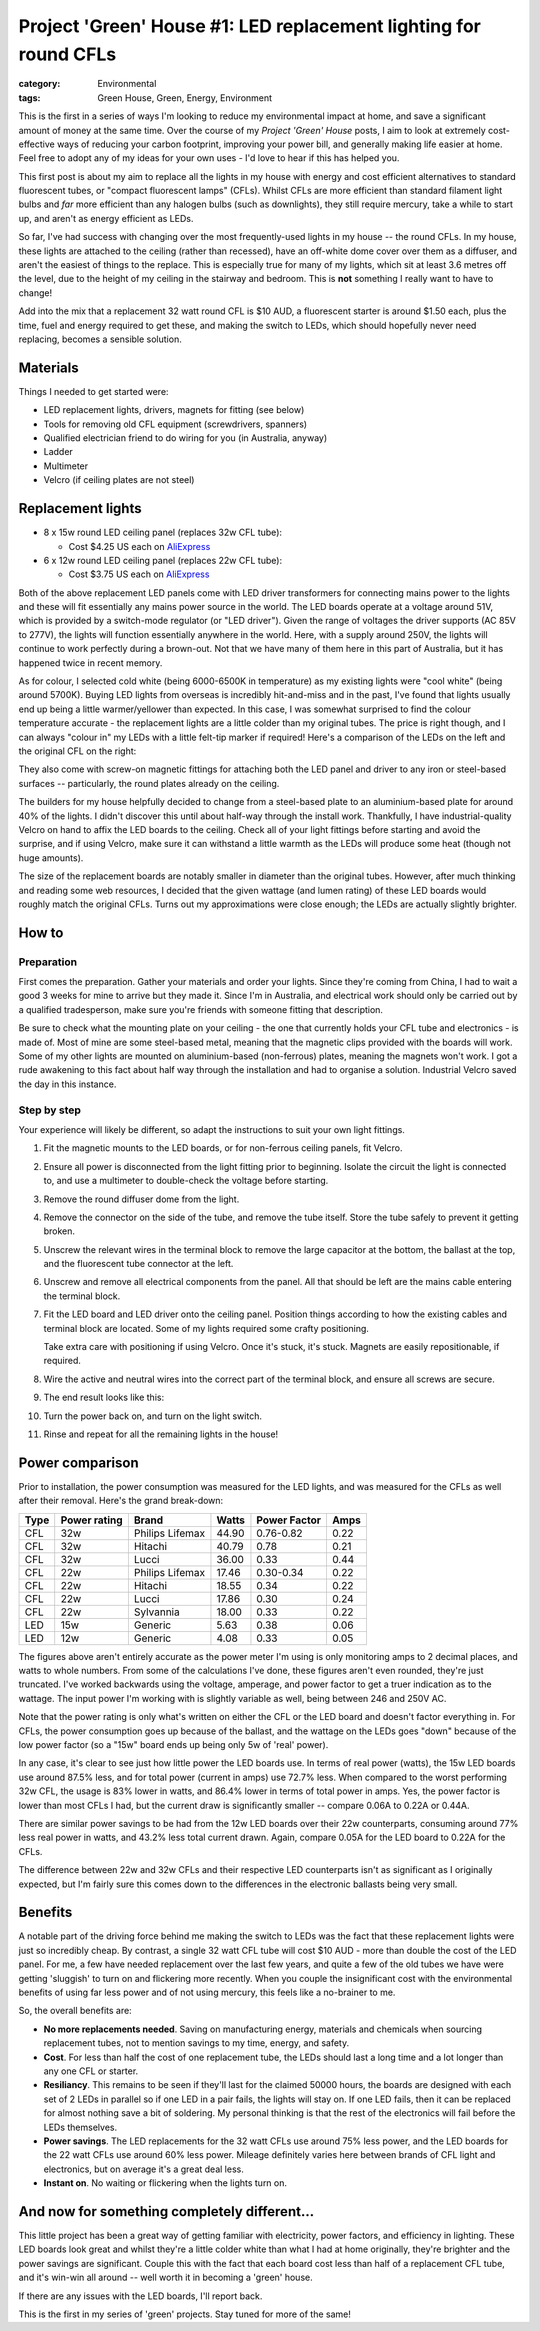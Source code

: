 Project 'Green' House #1: LED replacement lighting for round CFLs
#################################################################

:category: Environmental
:tags: Green House, Green, Energy, Environment


This is the first in a series of ways I'm looking to reduce my environmental
impact at home, and save a significant amount of money at the same time.  Over
the course of my *Project 'Green' House* posts, I aim to look at extremely
cost-effective ways of reducing your carbon footprint, improving your power
bill, and generally making life easier at home.  Feel free to adopt any of my
ideas for your own uses - I'd love to hear if this has helped you.


This first post is about my aim to replace all the lights in my house with
energy and cost efficient alternatives to standard fluorescent tubes, or
"compact fluorescent lamps" (CFLs). Whilst CFLs are more efficient than
standard filament  light bulbs and *far* more efficient than any halogen bulbs
(such as downlights), they still require mercury, take a while to start up,
and aren't as energy efficient as LEDs.

.. image:: |filename|./images/led-lights/IMG_3545.JPG
   :width: 300px
   :alt: Before - CFL tube present

.. image:: |filename|./images/led-lights/IMG_3546.JPG
   :width: 300px
   :alt: After - LED board replacement

So far, I've had success with changing over the most frequently-used lights in
my house -- the round CFLs.  In my house, these lights are attached to the
ceiling (rather than recessed), have an off-white dome cover over them as a
diffuser, and aren't the easiest of things to the replace.  This is especially
true for many of my lights, which sit at least 3.6 metres off the level, due
to the height of my ceiling in the stairway and bedroom.  This is **not**
something I really want to have to change!

Add into the mix that a replacement 32 watt round CFL is $10 AUD, a
fluorescent starter is around $1.50 each, plus the time, fuel and energy
required to get these, and making the switch to LEDs, which should hopefully
never need replacing, becomes a sensible solution.


Materials
=========

Things I needed to get started were:

* LED replacement lights, drivers, magnets for fitting (see below)
* Tools for removing old CFL equipment (screwdrivers, spanners)
* Qualified electrician friend to do wiring for you (in Australia, anyway)
* Ladder
* Multimeter
* Velcro (if ceiling plates are not steel)


Replacement lights
==================

.. image:: |filename|./images/led-lights/IMG_3532.JPG
   :width: 400px
   :alt: LED lights delivered

* 8 x 15w round LED ceiling panel (replaces 32w CFL tube):

  - Cost $4.25 US each on 
    `AliExpress <http://www.aliexpress.com/snapshot/6110525222.html>`__

* 6 x 12w round LED ceiling panel (replaces 22w CFL tube):

  - Cost $3.75 US each on 
    `AliExpress <http://www.aliexpress.com/snapshot/6110525220.html>`__

Both of the above replacement LED panels come with LED driver transformers for
connecting mains power to the lights and these will fit essentially any mains
power source in the world.  The LED boards operate at a voltage around 51V,
which is provided by a switch-mode regulator (or "LED driver").  Given the
range of voltages the driver supports (AC 85V to 277V), the lights will
function essentially anywhere in the world.  Here, with a supply around 250V,
the lights will continue to work perfectly during a brown-out.  Not that we
have many of them here in this part of Australia, but it has happened twice in
recent memory.

As for colour, I selected cold white (being 6000-6500K in temperature) as my
existing lights were "cool white" (being around 5700K).  Buying LED lights
from overseas is incredibly hit-and-miss and in the past, I've found that
lights usually end up being a little warmer/yellower than expected.  In this
case, I was somewhat surprised to find the colour temperature accurate - the
replacement lights are a little colder than my original tubes.  The price is
right though, and I can always "colour in" my LEDs with a little felt-tip
marker if required!  Here's a comparison of the LEDs on the left and the
original CFL on the right:

.. image:: |filename|./images/led-lights/IMG_3539.JPG
   :width: 400px
   :alt: LED light colour compared to CFL

They also come with screw-on magnetic fittings for attaching both the LED
panel and driver to any iron or steel-based surfaces -- particularly, the
round plates already on the ceiling.

The builders for my house helpfully decided to change from a steel-based plate
to an aluminium-based plate for around 40% of the lights.  I didn't discover
this until about half-way through the install work.  Thankfully, I have
industrial-quality Velcro on hand to affix the LED boards to the ceiling.
Check all of your light fittings before starting and avoid the surprise, and
if using Velcro, make sure it can withstand a little warmth as the LEDs will
produce some heat (though not huge amounts).

The size of the replacement boards are notably smaller in diameter than the
original tubes.  However, after much thinking and reading some web resources,
I decided that the given wattage (and lumen rating) of these LED boards would
roughly match the original CFLs. Turns out my approximations were close
enough; the LEDs are actually slightly brighter.


How to
======

Preparation
-----------

First comes the preparation.  Gather your materials and order your lights.
Since they're coming from China, I had to wait a good 3 weeks for mine to
arrive but they made it.  Since I'm in Australia, and electrical work should
only be carried out by a qualified tradesperson, make sure you're friends with
someone fitting that description.

Be sure to check what the mounting plate on your ceiling - the one that
currently holds your CFL tube and electronics - is made of.  Most of mine are
some steel-based metal, meaning that the magnetic clips provided with the
boards will work.  Some of my other lights are mounted on aluminium-based
(non-ferrous) plates, meaning the magnets won't work.  I got a rude awakening
to this fact about half way through the installation and had to organise a
solution.  Industrial Velcro saved the day in this instance.

Step by step
------------

Your experience will likely be different, so adapt the instructions to suit
your own light fittings.

#. Fit the magnetic mounts to the LED boards, or for non-ferrous ceiling
   panels, fit Velcro.

#. Ensure all power is disconnected from the light fitting prior to beginning.
   Isolate the circuit the light is connected to, and use a multimeter to
   double-check the voltage before starting.

#. Remove the round diffuser dome from the light.

   .. image:: |filename|./images/led-lights/IMG_3545.JPG
      :width: 400px
      :alt: Before - CFL tube present

#. Remove the connector on the side of the tube, and remove the tube itself.
   Store the tube safely to prevent it getting broken.

#. Unscrew the relevant wires in the terminal block to remove the large
   capacitor at the bottom, the ballast at the top, and the fluorescent tube
   connector at the left.

#. Unscrew and remove all electrical components from the panel.  All that
   should be left are the mains cable entering the terminal block.

   .. image:: |filename|./images/led-lights/IMG_3543.JPG
      :width: 400px
      :alt: Removed CFL electrical components

   .. image:: |filename|./images/led-lights/IMG_3541.JPG
      :width: 400px
      :alt: Close up of removed CFL electrical components

#. Fit the LED board and LED driver onto the ceiling panel. Position things
   according to how the existing cables and terminal block are located.  Some
   of my lights required some crafty positioning.

   Take extra care with positioning if using Velcro.  Once it's stuck, it's
   stuck.  Magnets are easily repositionable, if required.

#. Wire the active and neutral wires into the correct part of the terminal
   block, and ensure all screws are secure.

#. The end result looks like this:

   .. image:: |filename|./images/led-lights/IMG_3546.JPG
      :width: 400px
      :alt: After - LED board replacement

#. Turn the power back on, and turn on the light switch.

   .. image:: |filename|./images/led-lights/IMG_3557.JPG
      :width: 400px
      :alt: After - light on and installed

#. Rinse and repeat for all the remaining lights in the house!


Power comparison
================

Prior to installation, the power consumption was measured for the LED lights,
and was measured for the CFLs as well after their removal.  Here's the grand
break-down:

====    ============   ===============      =======     ============    ====
Type    Power rating   Brand                Watts       Power Factor    Amps
====    ============   ===============      =======     ============    ====
CFL     32w            Philips Lifemax      44.90       0.76-0.82       0.22
CFL     32w            Hitachi              40.79       0.78            0.21
CFL     32w            Lucci                36.00       0.33            0.44
CFL     22w            Philips Lifemax      17.46       0.30-0.34       0.22
CFL     22w            Hitachi              18.55       0.34            0.22
CFL     22w            Lucci                17.86       0.30            0.24
CFL     22w            Sylvannia            18.00       0.33            0.22
LED     15w            Generic              5.63        0.38            0.06
LED     12w            Generic              4.08        0.33            0.05
====    ============   ===============      =======     ============    ====

The figures above aren't entirely accurate as the power meter I'm using is
only monitoring amps to 2 decimal places, and watts to whole numbers.  From
some of the calculations I've done, these figures aren't even rounded, they're
just truncated.  I've worked backwards using the voltage, amperage, and power
factor to get a truer indication as to the wattage.  The input power I'm
working with is slightly variable as well, being between 246 and 250V AC.

Note that the power rating is only what's written on either the CFL or the LED
board and doesn't factor everything in.  For CFLs, the power consumption goes
up because of the ballast, and the wattage on the LEDs goes "down" because of
the low power factor (so a "15w" board ends up being only 5w of 'real' power).

In any case, it's clear to see just how little power the LED boards use.  In
terms of real power (watts), the 15w LED boards use around 87.5% less, and for
total power (current in amps) use 72.7% less.  When compared to the worst
performing 32w CFL, the usage is 83% lower in watts, and 86.4% lower in terms
of total power in amps. Yes, the power factor is lower than most CFLs I had,
but the current draw is significantly smaller -- compare 0.06A to 0.22A or
0.44A.

There are similar power savings to be had from the 12w LED boards over their
22w counterparts, consuming around 77% less real power in watts, and 43.2%
less total current drawn. Again, compare 0.05A for the LED board to 0.22A for
the CFLs.

The difference between 22w and 32w CFLs and their respective LED counterparts
isn't as significant as I originally expected, but I'm fairly sure this comes
down to the differences in the electronic ballasts being very small.


Benefits
========

A notable part of the driving force behind me making the switch to LEDs was
the fact that these replacement lights were just so incredibly cheap.  By
contrast, a single 32 watt CFL tube will cost $10 AUD - more than double the
cost of the LED panel. For me, a few have needed replacement over the last few
years, and quite a few of the old tubes we have were getting 'sluggish' to
turn on and flickering more recently.  When you couple the insignificant cost
with the environmental benefits of using far less power and of not using
mercury, this feels like a no-brainer to me.

So, the overall benefits are:

* **No more replacements needed**. Saving on manufacturing energy, materials and
  chemicals when sourcing replacement tubes, not to mention savings to my
  time, energy, and safety.

* **Cost**. For less than half the cost of one replacement tube, the LEDs
  should last a long time and a lot longer than any one CFL or starter.

* **Resiliancy**.  This remains to be seen if they'll last for the claimed
  50000 hours, the boards are designed with each set of 2 LEDs in parallel so
  if one LED in a pair fails, the lights will stay on.  If one LED fails, then
  it can be replaced for almost nothing save a bit of soldering. My personal
  thinking is that the rest of the electronics will fail before the LEDs
  themselves.

* **Power savings**.  The LED replacements for the 32 watt CFLs use around 75%
  less power, and the LED boards for the 22 watt CFLs use around 60% less
  power.  Mileage definitely varies here between brands of CFL light and
  electronics, but on average it's a great deal less.

* **Instant on**. No waiting or flickering when the lights turn on.


And now for something completely different...
=============================================

This little project has been a great way of getting familiar with electricity,
power factors, and efficiency in lighting.  These LED boards look great and
whilst they're a little colder white than what I had at home originally,
they're brighter and the power savings are significant. Couple this with the
fact that each board cost less than half of a replacement CFL tube, and it's
win-win all around -- well worth it in becoming a 'green' house.

If there are any issues with the LED boards, I'll report back.

This is the first in my series of 'green' projects.  Stay tuned for more of
the same!

